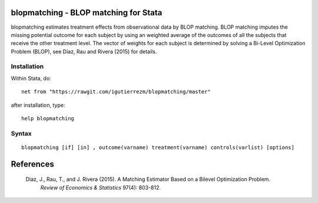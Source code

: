 .. |br| raw:: html
   <br />

blopmatching - BLOP matching for Stata
==========================================

blopmatching estimates treatment effects from observational data by BLOP matching.
BLOP matching imputes the missing potential outcome for each subject by using an weighted average
of the outcomes of all the subjects that receive the other treatment level.
The vector of weights for each subject is determined by solving a Bi-Level Optimization Problem (BLOP),              
see Díaz, Rau and Rivera (2015) for details.


Installation
############

Within Stata, do::

  net from "https://rawgit.com/igutierrezm/blopmatching/master"

after installation, type::

  help blopmatching


Syntax
############

:: 

   blopmatching [if] [in] , outcome(varname) treatment(varname) controls(varlist) [options]

References 
==========

 Diaz, J., Rau, T., and J. Rivera (2015). A Matching Estimator Based on a Bilevel Optimization Problem.                
  *Review of Economics & Statistics* 97(4): 803-812.

